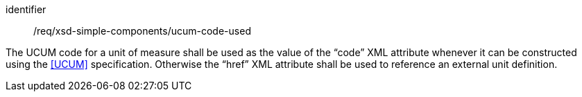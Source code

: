 [requirement,model=ogc]
====
[%metadata]
identifier:: /req/xsd-simple-components/ucum-code-used

The UCUM code for a unit of measure shall be used as the value of the “code” XML attribute whenever it can be constructed using the <<UCUM>> specification. Otherwise the “href” XML attribute shall be used to reference an external unit definition.
====
